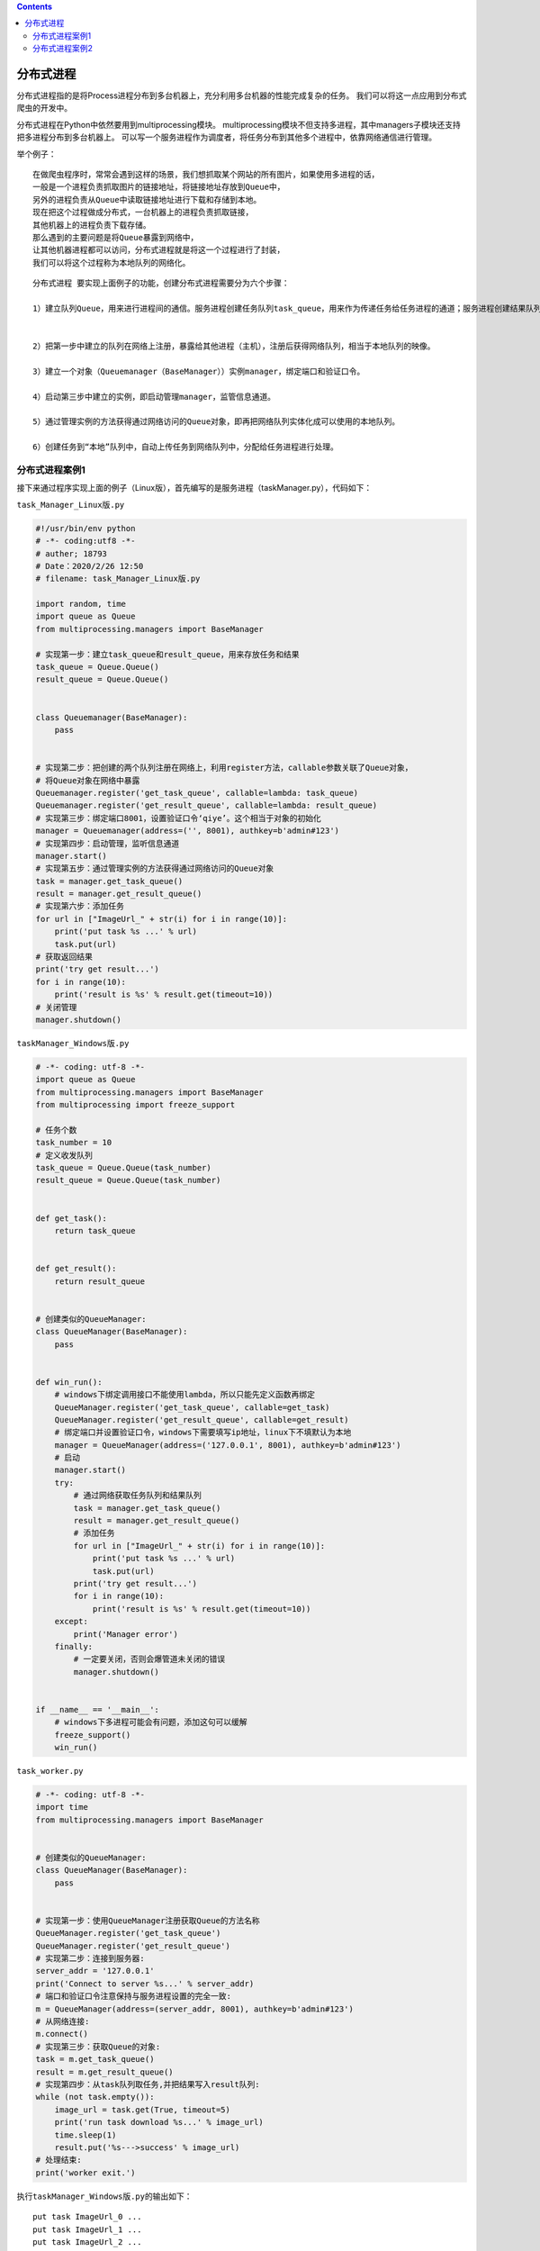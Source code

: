 .. contents::
   :depth: 3
..

分布式进程
==========

分布式进程指的是将Process进程分布到多台机器上，充分利用多台机器的性能完成复杂的任务。
我们可以将这一点应用到分布式爬虫的开发中。

分布式进程在Python中依然要用到multiprocessing模块。
multiprocessing模块不但支持多进程，其中managers子模块还支持把多进程分布到多台机器上。
可以写一个服务进程作为调度者，将任务分布到其他多个进程中，依靠网络通信进行管理。

举个例子：

::

   在做爬虫程序时，常常会遇到这样的场景，我们想抓取某个网站的所有图片，如果使用多进程的话，
   一般是一个进程负责抓取图片的链接地址，将链接地址存放到Queue中，
   另外的进程负责从Queue中读取链接地址进行下载和存储到本地。
   现在把这个过程做成分布式，一台机器上的进程负责抓取链接，
   其他机器上的进程负责下载存储。
   那么遇到的主要问题是将Queue暴露到网络中，
   让其他机器进程都可以访问，分布式进程就是将这一个过程进行了封装，
   我们可以将这个过程称为本地队列的网络化。

.. image:: ../../_static/fenbushi-process001.png

::

   分布式进程 要实现上面例子的功能，创建分布式进程需要分为六个步骤：

   1）建立队列Queue，用来进行进程间的通信。服务进程创建任务队列task_queue，用来作为传递任务给任务进程的通道；服务进程创建结果队列result_queue，作为任务进程完成任务后回复服务进程的通道。在分布式多进程环境下，必须通过由Queuemanager获得的Queue接口来添加任务。 


   2）把第一步中建立的队列在网络上注册，暴露给其他进程（主机），注册后获得网络队列，相当于本地队列的映像。 

   3）建立一个对象（Queuemanager（BaseManager））实例manager，绑定端口和验证口令。
    
   4）启动第三步中建立的实例，即启动管理manager，监管信息通道。

   5）通过管理实例的方法获得通过网络访问的Queue对象，即再把网络队列实体化成可以使用的本地队列。

   6）创建任务到“本地”队列中，自动上传任务到网络队列中，分配给任务进程进行处理。

分布式进程案例1
---------------

接下来通过程序实现上面的例子（Linux版），首先编写的是服务进程（taskManager.py），代码如下：

``task_Manager_Linux版.py``

.. code:: python

   #!/usr/bin/env python
   # -*- coding:utf8 -*-
   # auther; 18793
   # Date：2020/2/26 12:50
   # filename: task_Manager_Linux版.py

   import random, time
   import queue as Queue
   from multiprocessing.managers import BaseManager

   # 实现第一步：建立task_queue和result_queue，用来存放任务和结果
   task_queue = Queue.Queue()
   result_queue = Queue.Queue()


   class Queuemanager(BaseManager):
       pass


   # 实现第二步：把创建的两个队列注册在网络上，利用register方法，callable参数关联了Queue对象，
   # 将Queue对象在网络中暴露
   Queuemanager.register('get_task_queue', callable=lambda: task_queue)
   Queuemanager.register('get_result_queue', callable=lambda: result_queue)
   # 实现第三步：绑定端口8001，设置验证口令‘qiye’。这个相当于对象的初始化
   manager = Queuemanager(address=('', 8001), authkey=b'admin#123')
   # 实现第四步：启动管理，监听信息通道
   manager.start()
   # 实现第五步：通过管理实例的方法获得通过网络访问的Queue对象
   task = manager.get_task_queue()
   result = manager.get_result_queue()
   # 实现第六步：添加任务
   for url in ["ImageUrl_" + str(i) for i in range(10)]:
       print('put task %s ...' % url)
       task.put(url)
   # 获取返回结果
   print('try get result...')
   for i in range(10):
       print('result is %s' % result.get(timeout=10))
   # 关闭管理
   manager.shutdown()

``taskManager_Windows版.py``

.. code:: python

   # -*- coding: utf-8 -*-
   import queue as Queue
   from multiprocessing.managers import BaseManager
   from multiprocessing import freeze_support

   # 任务个数
   task_number = 10
   # 定义收发队列
   task_queue = Queue.Queue(task_number)
   result_queue = Queue.Queue(task_number)


   def get_task():
       return task_queue


   def get_result():
       return result_queue


   # 创建类似的QueueManager:
   class QueueManager(BaseManager):
       pass


   def win_run():
       # windows下绑定调用接口不能使用lambda，所以只能先定义函数再绑定
       QueueManager.register('get_task_queue', callable=get_task)
       QueueManager.register('get_result_queue', callable=get_result)
       # 绑定端口并设置验证口令，windows下需要填写ip地址，linux下不填默认为本地
       manager = QueueManager(address=('127.0.0.1', 8001), authkey=b'admin#123')
       # 启动
       manager.start()
       try:
           # 通过网络获取任务队列和结果队列
           task = manager.get_task_queue()
           result = manager.get_result_queue()
           # 添加任务
           for url in ["ImageUrl_" + str(i) for i in range(10)]:
               print('put task %s ...' % url)
               task.put(url)
           print('try get result...')
           for i in range(10):
               print('result is %s' % result.get(timeout=10))
       except:
           print('Manager error')
       finally:
           # 一定要关闭，否则会爆管道未关闭的错误
           manager.shutdown()


   if __name__ == '__main__':
       # windows下多进程可能会有问题，添加这句可以缓解
       freeze_support()
       win_run()

``task_worker.py``

.. code:: python

   # -*- coding: utf-8 -*-
   import time
   from multiprocessing.managers import BaseManager


   # 创建类似的QueueManager:
   class QueueManager(BaseManager):
       pass


   # 实现第一步：使用QueueManager注册获取Queue的方法名称
   QueueManager.register('get_task_queue')
   QueueManager.register('get_result_queue')
   # 实现第二步：连接到服务器:
   server_addr = '127.0.0.1'
   print('Connect to server %s...' % server_addr)
   # 端口和验证口令注意保持与服务进程设置的完全一致:
   m = QueueManager(address=(server_addr, 8001), authkey=b'admin#123')
   # 从网络连接:
   m.connect()
   # 实现第三步：获取Queue的对象:
   task = m.get_task_queue()
   result = m.get_result_queue()
   # 实现第四步：从task队列取任务,并把结果写入result队列:
   while (not task.empty()):
       image_url = task.get(True, timeout=5)
       print('run task download %s...' % image_url)
       time.sleep(1)
       result.put('%s--->success' % image_url)
   # 处理结束:
   print('worker exit.')

执行\ ``taskManager_Windows版.py``\ 的输出如下：

::

   put task ImageUrl_0 ...
   put task ImageUrl_1 ...
   put task ImageUrl_2 ...
   put task ImageUrl_3 ...
   put task ImageUrl_4 ...
   put task ImageUrl_5 ...
   put task ImageUrl_6 ...
   put task ImageUrl_7 ...
   put task ImageUrl_8 ...
   put task ImageUrl_9 ...
   try get result...

执行\ ``task_worker.py``\ 的输出如下：

::

   Connect to server 127.0.0.1...
   run task download ImageUrl_0...
   run task download ImageUrl_1...
   run task download ImageUrl_2...
   run task download ImageUrl_3...
   run task download ImageUrl_4...
   run task download ImageUrl_5...
   .......

``taskManager_Windows版.py``\ 的输出

::

   result is ImageUrl_0--->success
   result is ImageUrl_1--->success
   result is ImageUrl_2--->success
   result is ImageUrl_3--->success
   result is ImageUrl_4--->success
   result is ImageUrl_5--->success
   .....

分布式进程案例2
---------------

``task_master.py``\ 服务进程负责启动\ ``Queue``\ ，把\ ``Queue``\ 注册到网络上，然后往\ ``Queue``\ 里面写入任务：

``task_master.py``

.. code:: python

   #!/usr/bin/env python
   # -*- coding:utf8 -*-
   # @auther:   18793
   # @Date：    2020/6/30 22:04
   # @filename: task_master.py
   # @Email:    1879324764@qq.com
   # @Software: PyCharm

   import random
   import time
   import queue
   from multiprocessing.managers import BaseManager

   task_queue = queue.Queue()
   result_queue = queue.Queue()


   def re_task_queue():
       global task_queue
       return task_queue


   def re_result_queue():
       global result_queue
       return result_queue


   class QueueManager(BaseManager):
       pass


   if __name__ == '__main__':

       QueueManager.register("get_task_queue", callable=re_task_queue)
       QueueManager.register("get_result_queue", callable=re_result_queue)
       manager = QueueManager(address=("127.0.0.1", 5000), authkey=b'abc')
       manager.start()

       task = manager.get_task_queue()
       result = manager.get_result_queue()
       
       # 将初始数据推入queue中
       for i in range(10):
           n = random.randint(0, 10000)
           print("Put task %d..." % n)
           task.put(n)

       print("Try to get results...")
       # 阻塞之后等待queue写入数据后再次get出结果
       for i in range(10):
           r = result.get(timeout=10)
           print("Result: %s" % r)

       manager.shutdown()
       print("Master exit.")

另一台机器上启动任务进程（本机上启动也可以）\ ``task_worker``\ 进行计算后，再次将数据put进\ ``queue``\ 中：

``task_worker.py``

.. code:: python

   #!/usr/bin/env python
   # -*- coding:utf8 -*-
   # @auther:   18793
   # @Date：    2020/6/30 22:04
   # @filename: task_worker.py
   # @Email:    1879324764@qq.com
   # @Software: PyCharm
   import time, sys
   import queue as Queue
   from multiprocessing.managers import BaseManager

   # 创建类似的QueueManager:
   class QueueManager(BaseManager):
       pass

   # 由于这个QueueManager只从网络上获取Queue，所以注册时只提供名字:
   QueueManager.register('get_task_queue')
   QueueManager.register('get_result_queue')

   # 连接到服务器，也就是运行task_master.py的机器:
   server_addr = '127.0.0.1'
   print('Connect to server %s...' % server_addr)
   # 端口和验证码注意保持与task_master.py设置的完全一致:
   m = QueueManager(address=(server_addr, 5000), authkey=b'abc')
   # 从网络连接:
   m.connect()
   # 获取Queue的对象:
   task = m.get_task_queue()
   result = m.get_result_queue()
   # 从task队列取任务,并把结果写入result队列:
   for i in range(10):
       try:
           n = task.get(timeout=1)
           print('run task %d * %d...' % (n, n))
           r = '%d * %d = %d' % (n, n, n*n)
           time.sleep(1)
           result.put(r)
       except Queue.Empty:
           print('task queue is empty.')
   # 处理结束:
   print('worker exit.')

